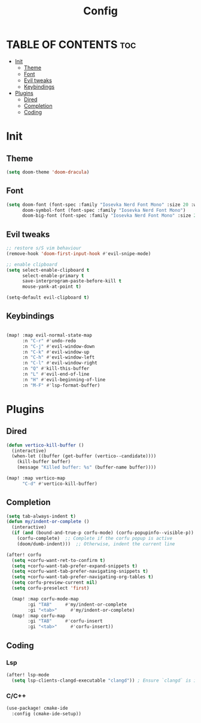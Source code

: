 #+title: Config

* TABLE OF CONTENTS :toc:
- [[#init][Init]]
  - [[#theme][Theme]]
  - [[#font][Font]]
  - [[#evil-tweaks][Evil tweaks]]
  - [[#keybindings][Keybindings]]
- [[#plugins][Plugins]]
  - [[#dired][Dired]]
  - [[#completion][Completion]]
  - [[#coding][Coding]]

* Init
** Theme
#+begin_src emacs-lisp
(setq doom-theme 'doom-dracula)
#+end_src

** Font
#+begin_src emacs-lisp
(setq doom-font (font-spec :family "Iosevka Nerd Font Mono" :size 20 :weight 'regular)
      doom-symbol-font (font-spec :family "Iosevka Nerd Font Mono")
      doom-big-font (font-spec :family "Iosevka Nerd Font Mono" :size 24))
#+end_src

** Evil tweaks
#+begin_src emacs-lisp
;; restore s/S vim behaviour
(remove-hook 'doom-first-input-hook #'evil-snipe-mode)

;; enable clipboard
(setq select-enable-clipboard t
      select-enable-primary t
      save-interprogram-paste-before-kill t
      mouse-yank-at-point t)

(setq-default evil-clipboard t)
#+end_src


** Keybindings
#+begin_src emacs-lisp

(map! :map evil-normal-state-map
      :n "C-r" #'undo-redo
      :n "C-j" #'evil-window-down
      :n "C-k" #'evil-window-up
      :n "C-h" #'evil-window-left
      :n "C-l" #'evil-window-right
      :n "Q" #'kill-this-buffer
      :n "L" #'evil-end-of-line
      :n "H" #'evil-beginning-of-line
      :n "M-F" #'lsp-format-buffer)
#+end_src

* Plugins
** Dired
#+begin_src emacs-lisp
(defun vertico-kill-buffer ()
  (interactive)
  (when-let ((buffer (get-buffer (vertico--candidate))))
    (kill-buffer buffer)
    (message "Killed buffer: %s" (buffer-name buffer))))

(map! :map vertico-map
      "C-d" #'vertico-kill-buffer)
#+end_src

** Completion
#+begin_src emacs-lisp
(setq tab-always-indent t)
(defun my/indent-or-complete ()
  (interactive)
  (if (and (bound-and-true-p corfu-mode) (corfu-popupinfo--visible-p))
    (corfu-complete)  ;; Complete if the corfu popup is active
    (doom/dumb-indent)))  ;; Otherwise, indent the current line

(after! corfu
  (setq +corfu-want-ret-to-confirm t)
  (setq +corfu-want-tab-prefer-expand-snippets t)
  (setq +corfu-want-tab-prefer-navigating-snippets t)
  (setq +corfu-want-tab-prefer-navigating-org-tables t)
  (setq corfu-preview-current nil)
  (setq corfu-preselect 'first)

  (map! :map corfu-mode-map
        :gi "TAB"     #'my/indent-or-complete
        :gi "<tab>"     #'my/indent-or-complete)
  (map! :map corfu-map
        :gi "TAB"     #'corfu-insert
        :gi "<tab>"     #'corfu-insert))
#+end_src

** Coding
*** Lsp
#+begin_src emacs-lisp
(after! lsp-mode
  (setq lsp-clients-clangd-executable "clangd")) ; Ensure `clangd` is installed
#+end_src
*** C/C++
#+begin_src emacs-lisp
(use-package! cmake-ide
  :config (cmake-ide-setup))
#+end_src
